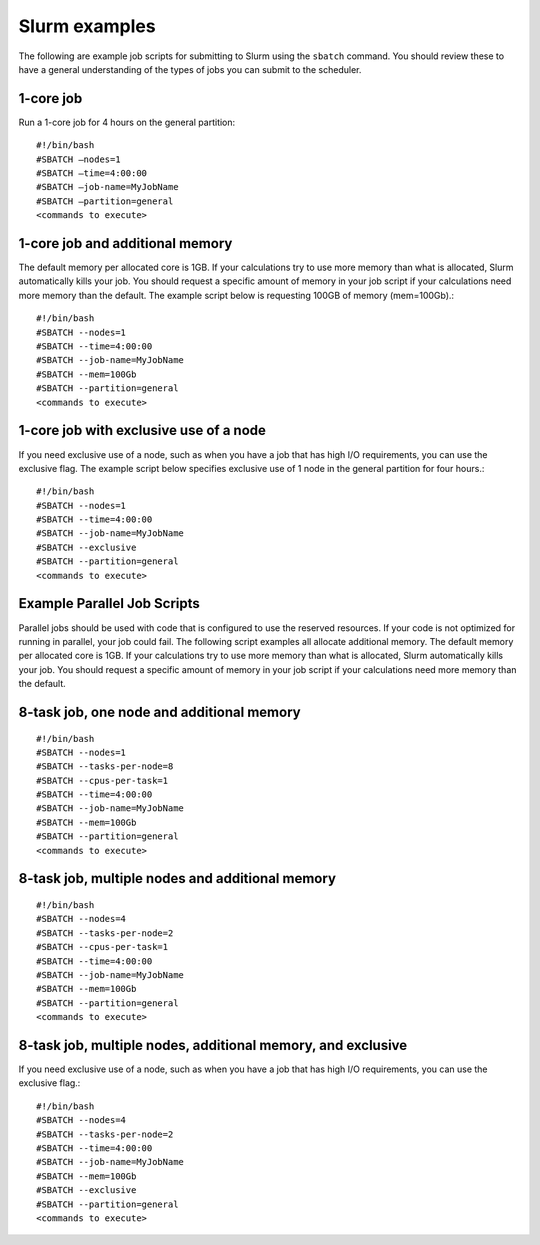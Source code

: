 .. _slurm_examples:

***************
Slurm examples
***************

The following are example job scripts for submitting to Slurm using the ``sbatch``
command. You should review these to have a general understanding of the types
of jobs you can submit to the scheduler.

1-core job
==========

Run a 1-core job for 4 hours on the general partition::

  #!/bin/bash
  #SBATCH –nodes=1
  #SBATCH –time=4:00:00
  #SBATCH –job-name=MyJobName
  #SBATCH –partition=general
  <commands to execute>

1-core job and additional memory
=================================

The default memory per allocated core is 1GB. If your calculations try to use
more memory than what is allocated, Slurm automatically kills your job.
You should request a specific amount of memory in your job script if your
calculations need more memory than the default. The example script below is
requesting 100GB of memory (mem=100Gb).::

  #!/bin/bash
  #SBATCH --nodes=1
  #SBATCH --time=4:00:00
  #SBATCH --job-name=MyJobName
  #SBATCH --mem=100Gb
  #SBATCH --partition=general
  <commands to execute>


1-core job with exclusive use of a node
========================================

If you need exclusive use of a node, such as when you have a job that has high
I/O requirements, you can use the exclusive flag. The example script below
specifies exclusive use of 1 node in the general partition for four hours.::

  #!/bin/bash
  #SBATCH --nodes=1
  #SBATCH --time=4:00:00
  #SBATCH --job-name=MyJobName
  #SBATCH --exclusive
  #SBATCH --partition=general
  <commands to execute>

Example Parallel Job Scripts
=============================

Parallel jobs should be used with code that is configured to use the reserved resources.
If your code is not optimized for running in parallel, your job could fail.
The following script examples all allocate additional memory.
The default memory per allocated core is 1GB. If your calculations try to use more
memory than what is allocated, Slurm automatically kills your job.
You should request a specific amount of memory in your job script if your calculations
need more memory than the default.

8-task job, one node and additional memory
============================================

::

  #!/bin/bash
  #SBATCH --nodes=1
  #SBATCH --tasks-per-node=8
  #SBATCH --cpus-per-task=1
  #SBATCH --time=4:00:00
  #SBATCH --job-name=MyJobName
  #SBATCH --mem=100Gb
  #SBATCH --partition=general
  <commands to execute>

8-task job, multiple nodes and additional memory
==================================================

::

  #!/bin/bash
  #SBATCH --nodes=4
  #SBATCH --tasks-per-node=2
  #SBATCH --cpus-per-task=1
  #SBATCH --time=4:00:00
  #SBATCH --job-name=MyJobName
  #SBATCH --mem=100Gb
  #SBATCH --partition=general
  <commands to execute>

8-task job, multiple nodes, additional memory, and exclusive
=============================================================

If you need exclusive use of a node, such as when you have a job that has
high I/O requirements, you can use the exclusive flag.::

 #!/bin/bash
 #SBATCH --nodes=4
 #SBATCH --tasks-per-node=2
 #SBATCH --time=4:00:00
 #SBATCH --job-name=MyJobName
 #SBATCH --mem=100Gb
 #SBATCH --exclusive
 #SBATCH --partition=general
 <commands to execute>
